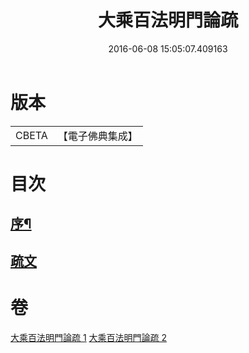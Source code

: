 #+TITLE: 大乘百法明門論疏 
#+DATE: 2016-06-08 15:05:07.409163

* 版本
 |     CBETA|【電子佛典集成】|

* 目次
** [[file:KR6n0099_001.txt::001-0231b1][序¶]]
** [[file:KR6n0099_001.txt::001-0232b1][疏文]]

* 卷
[[file:KR6n0099_001.txt][大乘百法明門論疏 1]]
[[file:KR6n0099_002.txt][大乘百法明門論疏 2]]

